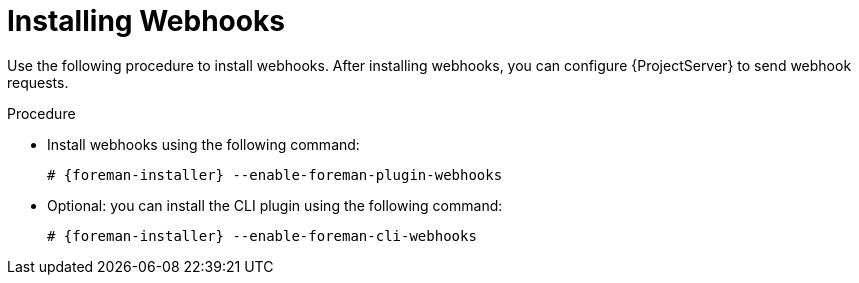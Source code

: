 [id="installing-webhooks-plugin_{context}"]
= Installing Webhooks

Use the following procedure to install webhooks.
After installing webhooks, you can configure {ProjectServer} to send webhook requests.

.Procedure
* Install webhooks using the following command:
+
[options="nowrap" subs="+quotes,attributes"]
----
# {foreman-installer} --enable-foreman-plugin-webhooks
----
* Optional: you can install the CLI plugin using the following command:
+
[options="nowrap" subs="+quotes,attributes"]
----
# {foreman-installer} --enable-foreman-cli-webhooks
----
